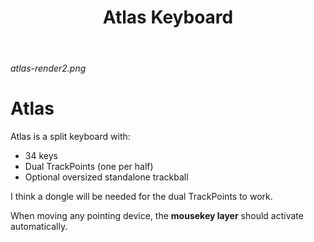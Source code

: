 #+TITLE: Atlas Keyboard
#+OPTIONS: toc:nil num:nil

[[atlas-render2.png]]

* Atlas
Atlas is a split keyboard with:
- 34 keys
- Dual TrackPoints (one per half)
- Optional oversized standalone trackball

I think a dongle will be needed for the dual TrackPoints to work.  

When moving any pointing device, the *mousekey layer* should activate automatically. 
